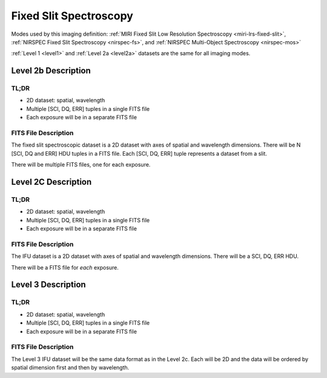 .. _data-fss:

Fixed Slit Spectroscopy
=======================

Modes used by this imaging definition: :ref:`MIRI Fixed Slit Low Resolution Spectroscopy <miri-lrs-fixed-slit>`,
:ref:`NIRSPEC Fixed Slit Spectroscopy <nirspec-fs>`, and :ref:`NIRSPEC Multi-Object Spectroscopy <nirspec-mos>`

:ref:`Level 1 <level1>` and :ref:`Level 2a <level2a>` datasets are the same for all imaging modes.


.. Level 2b Information

.. Level 2b Information

Level 2b Description
--------------------

.. TL;DR

TL;DR
^^^^^
* 2D dataset: spatial, wavelength
* Multiple [SCI, DQ, ERR] tuples in a single FITS file
* Each exposure will be in a separate FITS file

.. FITS File Description

FITS File Description
^^^^^^^^^^^^^^^^^^

The fixed slit spectroscopic dataset is a 2D dataset with axes of spatial and wavelength dimensions.  There will
be N [SCI, DQ and ERR] HDU tuples in a FITS file. Each [SCI, DQ, ERR] tuple represents a dataset from a slit.

There will be multiple FITS files, one for each exposure.


Level 2C Description
--------------------

.. TL;DR

TL;DR
^^^^^
* 2D dataset: spatial, wavelength
* Multiple [SCI, DQ, ERR] tuples in a single FITS file
* Each exposure will be in a separate FITS file


.. FITS File Description

FITS File Description
^^^^^^^^^^^^^^^^^^^^^

The IFU dataset is a 2D dataset with axes of spatial and wavelength dimensions.  There will
be a SCI, DQ, ERR HDU.

There will be a FITS file for *each* exposure.

Level 3 Description
-------------------

.. TL;DR

TL;DR
^^^^^
* 2D dataset: spatial, wavelength
* Multiple [SCI, DQ, ERR] tuples in a single FITS file
* Each exposure will be in a separate FITS file


.. FITS File Description

FITS File Description
^^^^^^^^^^^^^^^^^^^^^

The Level 3 IFU dataset will be the same data format as in the Level 2c. Each will be 2D and the data
will be ordered by spatial dimension first and then by wavelength.

